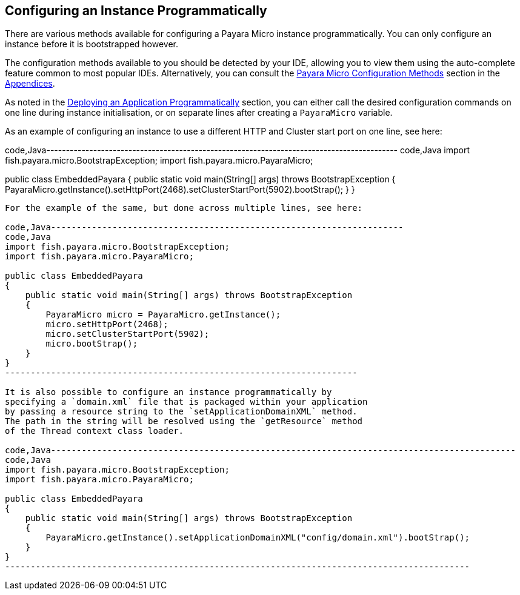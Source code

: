 [[configuring-an-instance-programmatically]]
Configuring an Instance Programmatically
----------------------------------------

There are various methods available for configuring a Payara Micro
instance programmatically. You can only configure an instance before it
is bootstrapped however.

The configuration methods available to you should be detected by your
IDE, allowing you to view them using the auto-complete feature common to
most popular IDEs. Alternatively, you can consult the
link:../appendices/config-methods.adoc[Payara Micro Configuration Methods]
section in the link:../appendices/appendices.adoc[Appendices].

As noted in the link:../deploying/deploy-program-bootstrap.adoc[Deploying
an Application Programmatically] section, you can either call the
desired configuration commands on one line during instance
initialisation, or on separate lines after creating a `PayaraMicro`
variable.

As an example of configuring an instance to use a different HTTP and
Cluster start port on one line, see here:

code,Java------------------------------------------------------------------------------------------
code,Java
import fish.payara.micro.BootstrapException;
import fish.payara.micro.PayaraMicro;

public class EmbeddedPayara 
{
    public static void main(String[] args) throws BootstrapException 
    {
        PayaraMicro.getInstance().setHttpPort(2468).setClusterStartPort(5902).bootStrap();
    }
}
------------------------------------------------------------------------------------------

For the example of the same, but done across multiple lines, see here:

code,Java---------------------------------------------------------------------
code,Java
import fish.payara.micro.BootstrapException;
import fish.payara.micro.PayaraMicro;

public class EmbeddedPayara 
{
    public static void main(String[] args) throws BootstrapException 
    {
        PayaraMicro micro = PayaraMicro.getInstance();
        micro.setHttpPort(2468);
        micro.setClusterStartPort(5902);
        micro.bootStrap();
    }
}
---------------------------------------------------------------------

It is also possible to configure an instance programmatically by
specifying a `domain.xml` file that is packaged within your application
by passing a resource string to the `setApplicationDomainXML` method.
The path in the string will be resolved using the `getResource` method
of the Thread context class loader.

code,Java-------------------------------------------------------------------------------------------
code,Java
import fish.payara.micro.BootstrapException;
import fish.payara.micro.PayaraMicro;

public class EmbeddedPayara 
{
    public static void main(String[] args) throws BootstrapException 
    {
        PayaraMicro.getInstance().setApplicationDomainXML("config/domain.xml").bootStrap();
    }
}
-------------------------------------------------------------------------------------------
